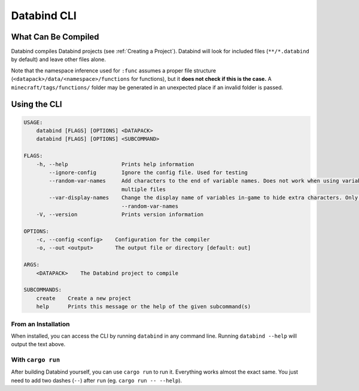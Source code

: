 Databind CLI
============

What Can Be Compiled
----------------------

Databind compiles Databind projects (see :ref:`Creating a Project`).
Databind will look for included files (``**/*.databind`` by default) and
leave other files alone.

Note that the namespace inference used for ``:func`` assumes a proper
file structure (``<datapack>/data/<namespace>/functions`` for functions), but it
**does not check if this is the case.** A ``minecraft/tags/functions/`` folder may
be generated in an unexpected place if an invalid folder is passed.

Using the CLI
-------------

.. code-block:: text

   USAGE:
       databind [FLAGS] [OPTIONS] <DATAPACK>
       databind [FLAGS] [OPTIONS] <SUBCOMMAND>

   FLAGS:
       -h, --help                 Prints help information
           --ignore-config        Ignore the config file. Used for testing
           --random-var-names     Add characters to the end of variable names. Does not work when using variables across
                                  multiple files
           --var-display-names    Change the display name of variables in-game to hide extra characters. Only relevant with
                                  --random-var-names
       -V, --version              Prints version information

   OPTIONS:
       -c, --config <config>    Configuration for the compiler
       -o, --out <output>       The output file or directory [default: out]

   ARGS:
       <DATAPACK>    The Databind project to compile

   SUBCOMMANDS:
       create    Create a new project
       help      Prints this message or the help of the given subcommand(s)

From an Installation
^^^^^^^^^^^^^^^^^^^^

When installed, you can access the CLI by running ``databind`` in any command line.
Running ``databind --help`` will output the text above.

With ``cargo run``
^^^^^^^^^^^^^^^^^^

After building Databind yourself, you can use ``cargo run`` to run it. Everything
works almost the exact same. You just need to add two dashes (``--``) after ``run``
(eg. ``cargo run -- --help``).

